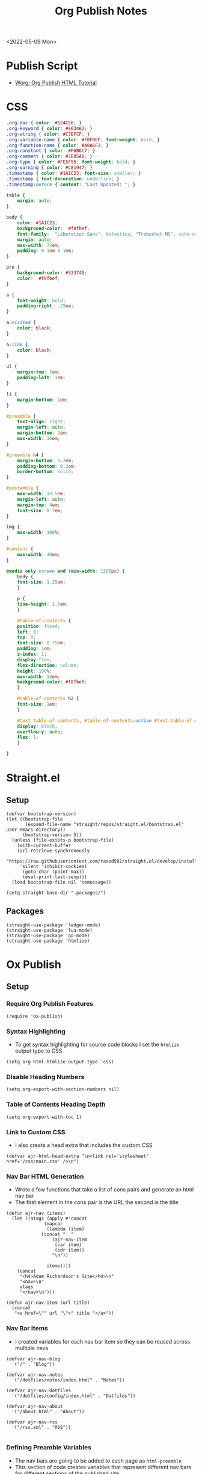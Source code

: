 :properties:
:header-args: :tangle ../../build-site.el
:end:
#+title: Org Publish Notes

<2022-05-09 Mon>
* Publish Script
- [[https://orgmode.org/worg/org-tutorials/org-publish-html-tutorial.html][Worg: Org Publish HTML Tutorial]]
* CSS
#+begin_src css :tangle ../../css/main.css :mkdirp yes
.org-doc { color: #524CE6; }
.org-keyword { color: #E63462; }
.org-string { color: #C7EFCF; }
.org-variable-name { color: #F8FBEF; font-weight: bold; }
.org-function-name { color: #A8A6F2; }
.org-constant { color: #F6B6C7; }
.org-comment { color: #7E85A0; }
.org-type { color: #FE5F55; font-weight: bold; }
.org-warning { color: #C81947; }
.timestamp { color: #1A1C23; font-size: smaller; }
.timestamp { text-decoration: underline; }
.timestamp:before { content: "Last Updated: "; }

table {
    margin: auto;
}

body {
    color: #1A1C23;
    background-color:  #f8fbef;
    font-family:  "Liberation Sans", Helvetica, "Trebuchet MS", sans-serif;
    margin: auto;
    max-width: 72em;
    padding: 0 1em 0 1em;
}

pre {
    background-color: #333745;
    color:  #f8fbef;
}

a {
    font-weight: bold;
    padding-right: .25em;
}

a:visited {
    color: black;
}

a:link {
    color: black;
}

ul {
    margin-top: 1em;
    padding-left: 1em;
}

li {
    margin-bottom: 1em;
}

#preamble {
    text-align: right;
    margin-left: auto;
    margin-bottom: 2em;
    max-width: 16em;
}

#preamble h4 {
    margin-bottom: 0.2em;
    padding-bottom: 0.2em;
    border-bottom: solid;
}

#postamble {
    max-width: 13.5em;
    margin-left: auto;
    margin-top: 4em;
    font-size: 0.7em;
}

img {
    max-width: 100%;
}

#content {
    max-width: 48em;
}

@media only screen and (min-width: 1200px) {
    body {
	font-size: 1.25em;
    }

    p {
	line-height: 1.5em;
    }

    #table-of-contents {
	position: fixed;
	left: 0;
	top: 0;
	font-size: 0.75em;
	padding: 1em;
	z-index: 1;
	display:flex;
	flex-direction: column;
	height: 100%;
	max-width: 14em;
	background-color: #f8fbef;
    }

    #table-of-contents h2 {
	font-size: 1em;
    }

    #text-table-of-contents, #table-of-contents:active #text-table-of-contents {
	display: block;
	overflow-y: auto;
	flex: 1;
    }

}
#+end_src
* Straight.el
** Setup
#+begin_src elisp
(defvar bootstrap-version)
(let ((bootstrap-file
       (expand-file-name "straight/repos/straight.el/bootstrap.el" user-emacs-directory))
      (bootstrap-version 5))
  (unless (file-exists-p bootstrap-file)
    (with-current-buffer
	(url-retrieve-synchronously
	 "https://raw.githubusercontent.com/raxod502/straight.el/develop/install.el"
	 'silent 'inhibit-cookies)
      (goto-char (point-max))
      (eval-print-last-sexp)))
  (load bootstrap-file nil 'nomessage))

(setq straight-base-dir ".packages/")
#+end_src
** Packages
#+begin_src elisp
(straight-use-package 'ledger-mode)
(straight-use-package 'lua-mode)
(straight-use-package 'go-mode)
(straight-use-package 'htmlize)
#+end_src

* Ox Publish
** Setup
*** Require Org Publish Features
#+begin_src elisp
(require 'ox-publish)
#+end_src

*** Syntax Highlighting
- To get syntax highlighting for source code blocks I set the =htmlize= output type to CSS
#+begin_src elisp
(setq org-html-htmlize-output-type 'css)
#+end_src

*** Disable Heading Numbers
#+begin_src elisp
(setq org-export-with-section-numbers nil)
#+end_src

*** Table of Contents Heading Depth
#+begin_src elisp
(setq org-export-with-toc 1)
#+end_src

*** Link to Custom CSS
- I also create a head extra that includes the custom CSS
#+begin_src elisp
(defvar ajr-html-head-extra "\n<link rel='stylesheet' href='/css/main.css' />\n")
#+end_src

*** Nav Bar HTML Generation
- Wrote a few functions that take a list of cons pairs and generate an html nav bar
- The first element in the cons pair is the URL the second is the title
#+begin_src elisp
(defun ajr-nav (items)
  (let ((atags (apply #'concat
		      (mapcar
		       (lambda (item)
			 (concat "  "
				 (ajr-nav-item
				  (car item)
				  (cdr item))
				 "\n"))

		       items))))
    (concat
     "<h4>Adam Richardson's Site</h4>\n"
     "<nav>\n"
     atags
     "</nav>\n")))

(defun ajr-nav-item (url title)
  (concat
   "<a href=\"" url "\">" title "</a>"))
#+end_src

*** Nav Bar Items
- I created variables for each nav bar item so they can be reused across multiple navs
#+begin_src elisp
(defvar ajr-nav-blog
  '("/" . "Blog"))

(defvar ajr-nav-notes
  '("/dotfiles/notes/index.html" . "Notes"))

(defvar ajr-nav-dotfiles
  '("/dotfiles/config/index.html" . "Dotfiles"))

(defvar ajr-nav-about
  '("/about.html" . "About"))

(defvar ajr-nav-rss
  '("/rss.xml" . "RSS"))

#+end_src

*** Defining Preamble Variables
- The nav bars are going to be added to each page as =html-preamble=
- This section of code creates variables that represent different nav bars for different sections of the published site
#+begin_src elisp
(defvar ajr-html-preamble
      (ajr-nav
       (list ajr-nav-blog
	     ajr-nav-notes
	     ajr-nav-dotfiles
	     ajr-nav-about
	     ajr-nav-rss)))
#+end_src

*** Defining Postamble Format
#+begin_src elisp
(defvar ajr-html-postamble "
<p class=\"author\">Author: %a</p>
<p class=\"date\">Date: %d</p>")
#+end_src

** Publish Project alist
*** Posts
#+name: project-posts
#+begin_src elisp
(list "org-site"
      :recursive t
      :base-directory "./"
      :exclude "dotfiles\\|about"
      :publishing-directory "./public"
      :with-author "Adam Richardson"
      :with-email nil
      :auto-sitemap t
      :sitemap-title "Blog Posts"
      :sitemap-sort-folders 'ignore
      :sitemap-sort-files 'anti-chronologically
      :sitemap-filename "index.org"
      :sitemap-format-entry (lambda (file-or-dir style project)
			      (if (equal file-or-dir "posts/")
				  "**Welcome to my personal blog**"
				(concat
				 (format-time-string
				  "%Y-%m-%d"
				  (org-publish-find-date
				   file-or-dir project))
				 ": [["
				 (concat "file:" file-or-dir)
				 "]["
				 (org-publish-find-title
				  file-or-dir project)
				 "]]")))
      :html-head-extra ajr-html-head-extra
      :html-preamble-format `(("en" ,ajr-html-preamble))
      :html-preamble t
      :html-postamble-format `(("en" ,ajr-html-postamble))
      :html-postamble nil
      :html-validation-link nil
      :publishing-function 'org-html-publish-to-html)
#+end_src

*** Notes
#+name: project-notes
#+begin_src elisp
(list "org-site"
      :recursive t
      :base-directory "./dotfiles/notes"
      :exclude "posts/"
      :publishing-directory "./public/dotfiles/notes"
      :auto-sitemap t
      :sitemap-title "Notes"
      :sitemap-sort-files 'alphabetically
      :sitemap-filename "index.org"
      :html-head-extra ajr-html-head-extra
      :html-preamble-format `(("en" ,ajr-html-preamble))
      :html-preamble t
      :html-postamble nil
      :html-validation-link nil
      :publishing-function 'org-html-publish-to-html)
#+end_src

*** Config
#+name: project-config
#+begin_src elisp
(list "org-site"
      :recursive t
      :base-directory "./dotfiles/config"
      :exclude "posts/"
      :publishing-directory "./public/dotfiles/config"
      :sitemap-title "Dotfiles"
      :auto-sitemap t
      :sitemap-sort-files 'alphabetically
      :sitemap-filename "index.org"
      :html-head-extra ajr-html-head-extra
      :html-preamble-format `(("en" ,ajr-html-preamble))
      :html-preamble t
      :html-postamble nil
      :html-validation-link nil
      :publishing-function 'org-html-publish-to-html)
#+end_src

*** Top Level
#+name: project-top-level
#+begin_src elisp
(list "org-site"
      :recursive nil
      :base-directory "./"
      :publishing-directory "./public/"
      :html-head-extra ajr-html-head-extra
      :html-preamble-format `(("en" ,ajr-html-preamble))
      :html-preamble t
      :html-postamble nil
      :html-validation-link nil
      :publishing-function 'org-html-publish-to-html)
#+end_src

*** CSS
#+name: project-css
#+begin_src elisp
(list "org-static"
      :recursive t
      :base-directory "./dotfiles/css"
      :base-extension "css"
      :publishing-directory "./public/css"
      :publishing-function 'org-publish-attachment)
#+end_src

*** Assets
#+name: project-assets
#+begin_src elisp
(list "org-static"
      :recursive t
      :base-directory "./"
      :base-extension "png\\|gif\\|jpg\\|jpeg\\|svg\\|webm\\|webp"
      :publishing-directory "./public/"
      :publishing-function 'org-publish-attachment)
#+end_src

*** Static HTML
#+name: project-static-html
#+begin_src elisp
(list "org-static"
      :recursive t
      :base-directory "./static-html"
      :base-extension "html\\|js"
      :publishing-directory "./public/static-html"
      :publishing-function 'org-publish-attachment)
#+end_src
*** Project alist                                                  :noexport:
#+begin_src elisp :noweb yes
(setq org-publish-project-alist
      (list
       <<project-posts>>
       <<project-notes>>
       <<project-config>>
       <<project-top-level>>
       <<project-css>>
       <<project-assets>>
       <<project-static-html>>))
#+end_src

** Actually Publishing
#+begin_src elisp
(org-publish-all t)

(message "Build Complete")
#+end_src
* Generate RSS
- This series of Elisp will generate an rss.xml file in the public directory
** Dependencies
#+begin_src elisp :tangle ../../gen-rss.el
(require 'org)
#+end_src

** Constants
- These constants define the location of published html posts as well as the path to the org files for those posts
#+begin_src elisp :tangle ../../gen-rss.el
(defconst posts-html-dir "public/posts")
(defconst posts-org-dir "posts")
(defconst post-url-root "https://thales17.srht.site")
(defconst channel-title "Adam Richardson's Site")
(defconst channel-description "RSS feed of blog posts from Adam Richardson's site")
(defconst rss-file "public/rss.xml")
(defconst rfc-822-format "%a, %d %b %y %H:%M:%S %z")
#+end_src

** Get RSS Link for a Post
#+begin_src elisp :tangle ../../gen-rss.el
(defun post--link (post-file)
  "Gets the RSS link for a post html file. The file is assumed to be
just the name of the html file. No path is necessary."
  (concat
   post-url-root
   "/posts/"
   post-file))
#+end_src

** Get the Org Path for a Post
#+begin_src elisp :tangle ../../gen-rss.el
(defun post--org-path (post-file)
  "Returns the relative path to the org file that corresponds to the
html file."
  (concat
   posts-org-dir
   "/"
   (file-name-sans-extension post-file)
   ".org"))
#+end_src

** Get the Date / Title / Description for a Post
#+begin_src elisp :tangle ../../gen-rss.el
(defun post--keyword-values (post-org-file)
  "Returns a list of keywords from the post org file. This looks for
`date', `title' and `description' keyword values from the
`post-org-file'.  The format of the results list will match what
`org-collect-keywords' returns."
  (with-temp-buffer
    (insert-file-contents post-org-file)
    (org-collect-keywords '("date" "title" "description"))))
#+end_src

** Get the RSS Item Tag for a Post
#+begin_src elisp :tangle ../../gen-rss.el
(defun post--rss-item (post-file)
  "Returns the rss xml formatted item for a post html file. The
`post-file' should just be the name of the file and not have any
directory pathing."
  (let* ((keyword-alist (post--keyword-values
			 (post--org-path post-file)))
	 (title (cadr (assoc "TITLE" keyword-alist)))
	 (org-date (org-timestamp-from-string
		    (cadr (assoc "DATE" keyword-alist))))
	 (description (cadr (assoc "DESCRIPTION" keyword-alist))))
    (concat
     "    <item>\n"
     "      <title>"
     title
     "</title>\n"
     "      <link>"
     (post--link post-file)
     "</link>\n"
     "      <pubDate>"
     (org-timestamp-format org-date rfc-822-format)
     "</pubDate>\n"
     "      <description>"
     description
     "</description>\n"
     "    </item>\n")))
#+end_src

** Get the Emacs Internal Time for A Post
#+begin_src elisp :tangle ../../gen-rss.el
(defun post--date (post-file)
  "Returns the date property set in the corresponding org file for the
`post-file'. The `post-file' is assumed to be an html file in the
`posts-html-dir'."
  (let* ((keyword-alist (post--keyword-values
			 (post--org-path post-file)))
	 (org-date (cadr (assoc "DATE" keyword-alist))))

    (org-timestamp-to-time
     (org-timestamp-from-string org-date))))
#+end_src

** Generate the Full RSS XML
#+begin_src elisp :tangle ../../gen-rss.el
(defun post-gen-rss ()
  (let ((sorted-posts (sort (directory-files
			     posts-html-dir
			     nil
			     "\\.html$")
			    (lambda (a b)
			      (let ((a-date (post--date a))
				    (b-date (post--date b)))
				(time-less-p b-date a-date))))))
    (concat
     "<rss version=\"2.0\">\n"
     "  <channel>\n"
     "    <title>"
     channel-title
     "</title>\n"
     "    <description>"
     channel-description
     "</description>\n"
     (apply #'concat
	    (mapcar #'post--rss-item sorted-posts))
     "  </channel>\n"
     "</rss>")))
#+end_src

** Save the Contents of a String to File
#+begin_src elisp :tangle ../../gen-rss.el
(defun save-file (contents filename)
  (with-temp-buffer
    (insert contents)
    (write-file filename)))
#+end_src

** Actually Generate RSS
#+begin_src elisp :tangle ../../gen-rss.el
(save-file (post-gen-rss) rss-file)
#+end_src
